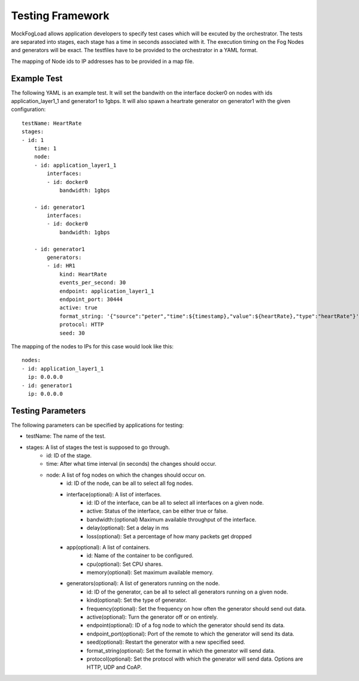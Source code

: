 Testing Framework
=================

MockFogLoad allows application developers to specify test cases which will be excuted by the orchestrator. The tests are separated into stages, each stage has a time in seconds associated with it. The execution timing on the Fog Nodes and generators will be exact.
The testfiles have to be provided to the orchestrator in a YAML format.

The mapping of Node ids to IP addresses has to be provided in a map file. 

Example Test
------------
The following YAML is an example test. It will set the bandwith on the interface docker0 on nodes with ids application_layer1_1 and generator1 to 1gbps. It will also spawn a heartrate generator on generator1 with the given configuration::

    testName: HeartRate
    stages:
    - id: 1
        time: 1
        node:
        - id: application_layer1_1
            interfaces:
            - id: docker0
                bandwidth: 1gbps

        - id: generator1
            interfaces:
            - id: docker0
                bandwidth: 1gbps

        - id: generator1
            generators:
            - id: HR1
                kind: HeartRate
                events_per_second: 30
                endpoint: application_layer1_1
                endpoint_port: 30444
                active: true
                format_string: '{"source":"peter","time":${timestamp},"value":${heartRate},"type":"heartRate"}'
                protocol: HTTP
                seed: 30

The mapping of the nodes to IPs for this case would look like this::


    nodes:
    - id: application_layer1_1
      ip: 0.0.0.0
    - id: generator1
      ip: 0.0.0.0

Testing Parameters
------------------

The following parameters can be specified by applications for testing:

* testName: The name of the test.
* stages: A list of stages the test is supposed to go through.
    * id: ID of the stage.
    * time: After what time interval (in seconds) the changes should occur.
    * node: A list of fog nodes on which the changes should occur on.
        * id: ID of the node, can be all to select all fog nodes.
        * interface(optional): A list of interfaces.
            * id: ID of the interface, can be all to select all interfaces on a given node.
            * active: Status of the interface, can be either true or false.
            * bandwidth:(optional) Maximum available throughput of the interface.
            * delay(optional): Set a delay in ms
            * loss(optional): Set a percentage of how many packets get dropped
        * app(optional): A list of containers.
            * id: Name of the container to be configured.
            * cpu(optional): Set CPU shares.
            * memory(optional): Set maximum available memory.
        * generators(optional): A list of generators running on the node.
            * id: ID of the generator, can be all to select all generators running on a given node.
            * kind(optional): Set the type of generator. 
            * frequency(optional): Set the frequency on how often the generator should send out data.
            * active(optional): Turn the generator off or on entirely.
            * endpoint(optional): ID of a fog node to which the generator should send its data.
            * endpoint_port(optional): Port of the remote to which the generator will send its data.
            * seed(optional): Restart the generator with a new specified seed.
            * format_string(optional): Set the format in which the generator will send data.
            * protocol(optional): Set the protocol with which the generator will send data. Options are HTTP, UDP and CoAP.
